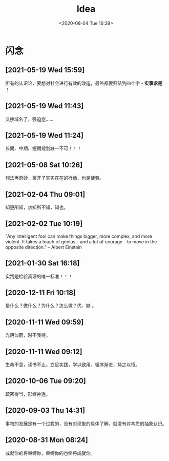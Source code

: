 #+DATE: <2020-08-04 Tue 16:39>
#+TITLE: Idea

* 闪念

** [2021-05-19 Wed 15:59]

所有的认识论，要想对社会进行有效的改造，最终都要归结到四个字 - *实事求是* ！

** [2021-05-19 Wed 11:43]

又换域名了，强迫症……

** [2021-05-19 Wed 11:24]

长期、中期、短期规划缺一不可！！！

** [2021-05-08 Sat 10:26]

想法再奇妙，离开了实实在在的行动，也是徒劳。

** [2021-02-04 Thu 09:01]

知更所知，求知所不知，知也。

** [2021-02-02 Tue 10:19]

"Any intelligent fool can make things bigger, more complex, and more violent. It takes a touch of genius - and a lot of courage - to move in the opposite direction." -- Albert Einstein

** [2021-01-30 Sat 16:18]

实践是检验真理的唯一标准！！！

** [2020-12-11 Fri 10:18]

是什么？做什么？为什么？怎么做？优、缺 。

** [2020-11-11 Wed 09:59]

光阴似箭，时不我待。

** [2020-11-11 Wed 09:12]

生命不息，读书不止。立足实践，学以致用。循序渐进，持之以恒。

** [2020-10-06 Tue 09:20]

疏密得当，形继神连。

** [2020-09-03 Thu 14:31]

事物的发展是有一个过程的，没有对现象的具体了解，就没有对本质的抽象认识。

** [2020-08-31 Mon 08:24]

成就你的将束缚你，束缚你的也终将成就你。


